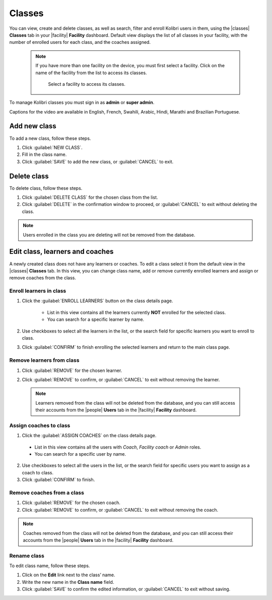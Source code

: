 .. _manage_classes_ref:

Classes
#######

You can view, create and delete classes, as well as search, filter and enroll Kolibri users in them, using the |classes| **Classes** tab in your |facility| **Facility** dashboard. Default view displays the list of all classes in your facility, with the number of enrolled users for each class, and the coaches assigned.

  .. figure:: /img/classes.png
    :alt: Open Facility page and navigate to Classes tab to see the the list of all the classes, and access the options to manage them.

  .. note::
    If you have more than one facility on the device, you must first select a facility. Click on the name of the facility from the list to access its classes.

    .. figure:: /img/select-facility.png
      :alt: After clicking the Facility option in the sidebar, select which one you want to work on.

      Select a facility to access its classes.

To manage Kolibri classes you must sign in as **admin** or **super admin**.

..  raw:: html

    <iframe width="670" height="380" src="https://www.youtube-nocookie.com/embed/_tFyRB2lgEA?rel=0&modestbranding=1&cc_load_policy=1&iv_load_policy=3" frameborder="0" allow="accelerometer; gyroscope" allowfullscreen></iframe><br /><br />

Captions for the video are available in English, French, Swahili, Arabic, Hindi, Marathi and Brazilian Portuguese.      


Add new class
-------------

To add a new class, follow these steps.

#. Click :guilabel:`NEW CLASS`.
#. Fill in the class name.
#. Click :guilabel:`SAVE` to add the new class, or :guilabel:`CANCEL` to exit.


Delete class
------------

To delete class, follow these steps.

#. Click :guilabel:`DELETE CLASS` for the chosen class from the list.
#. Click :guilabel:`DELETE` in the confirmation window to proceed, or :guilabel:`CANCEL` to exit without deleting the class.

.. note::
  Users enrolled in the class you are deleting will not be removed from the database.


Edit class, learners and coaches
--------------------------------

A newly created class does not have any learners or coaches. To edit a class select it from the default view in the |classes| **Classes** tab. In this view, you can change class name, add or remove currently enrolled learners and assign or remove coaches from the class.

  .. figure:: /img/new-class.png
    :alt: New class will have no enrolled learners and no assigned coaches.


.. _enroll_learners:

Enroll learners in class
************************

#. Click the :guilabel:`ENROLL LEARNERS` button on the class details page.

    * List in this view contains all the learners currently **NOT** enrolled for the selected class.
    * You can search for a specific learner by name.

    .. figure:: /img/add-users-to-class.png
      :alt: Class details window in this step displays a list of learners you can add to the class.


#. Use checkboxes to select all the learners in the list, or the search field for specific learners you want to enroll to class.
#. Click :guilabel:`CONFIRM` to finish enrolling the selected learners and return to the main class page.

Remove learners from class
**************************

#. Click :guilabel:`REMOVE` for the chosen learner.
#. Click :guilabel:`REMOVE` to confirm, or :guilabel:`CANCEL` to exit without removing the learner.

    .. figure:: /img/remove-user-from-class.png
      :alt: 

  .. note::
    Learners removed from the class will not be deleted from the database, and you can still access their accounts from the |people| **Users** tab in the |facility| **Facility** dashboard.

.. _assign_coaches:

Assign coaches to class
***********************

1. Click the :guilabel:`ASSIGN COACHES` on the class details page.

  * List in this view contains all the users with *Coach*, *Facility coach* or *Admin* roles.
  * You can search for a specific user by name.
  
  .. figure:: /img/assign-coach.png
    :alt: Class details window in this step displays a list of coaches you can assign to the class.


2. Use checkboxes to select all the users in the list, or the search field for specific users you want to assign as a coach to class.
3. Click :guilabel:`CONFIRM` to finish.

Remove coaches from a class
***************************

#. Click :guilabel:`REMOVE` for the chosen coach.
#. Click :guilabel:`REMOVE` to confirm, or :guilabel:`CANCEL` to exit without removing the coach.

  .. figure:: /img/remove-coach-from-class.png
    :alt: 

.. note::
  Coaches removed from the class will not be deleted from the database, and you can still access their accounts from the |people| **Users** tab in the |facility| **Facility** dashboard.


Rename class
************

To edit class name, follow these steps.

#. Click on the **Edit** link next to the class’ name.
#. Write the new name in the **Class name** field.
#. Click :guilabel:`SAVE` to confirm the edited information, or :guilabel:`CANCEL` to exit without saving.
